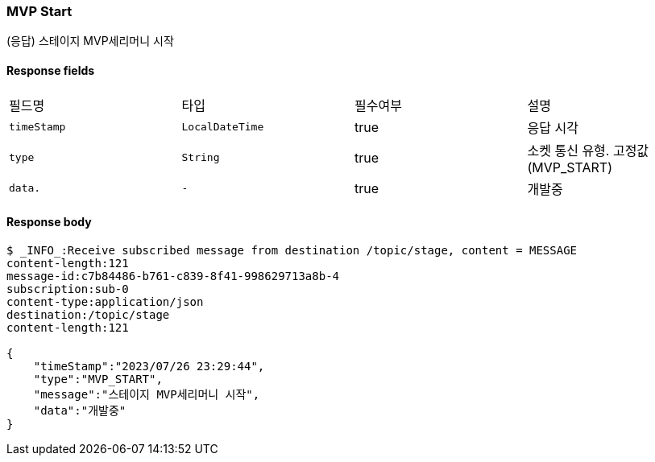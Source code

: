 
// api 명 : h3
=== *MVP Start*
(응답) 스테이지 MVP세리머니 시작


==== Response fields
|===
|필드명|타입|필수여부|설명
|`+timeStamp+`
|`+LocalDateTime+`
|true
|응답 시각
|`+type+`
|`+String+`
|true
|소켓 통신 유형. 고정값(MVP_START)
|`+data.+`
|`+-+`
|true
|개발중
|===


==== Response body
[source,http,options="nowrap"]
----
$ _INFO_:Receive subscribed message from destination /topic/stage, content = MESSAGE
content-length:121
message-id:c7b84486-b761-c839-8f41-998629713a8b-4
subscription:sub-0
content-type:application/json
destination:/topic/stage
content-length:121

{
    "timeStamp":"2023/07/26 23:29:44",
    "type":"MVP_START",
    "message":"스테이지 MVP세리머니 시작",
    "data":"개발중"
}
----